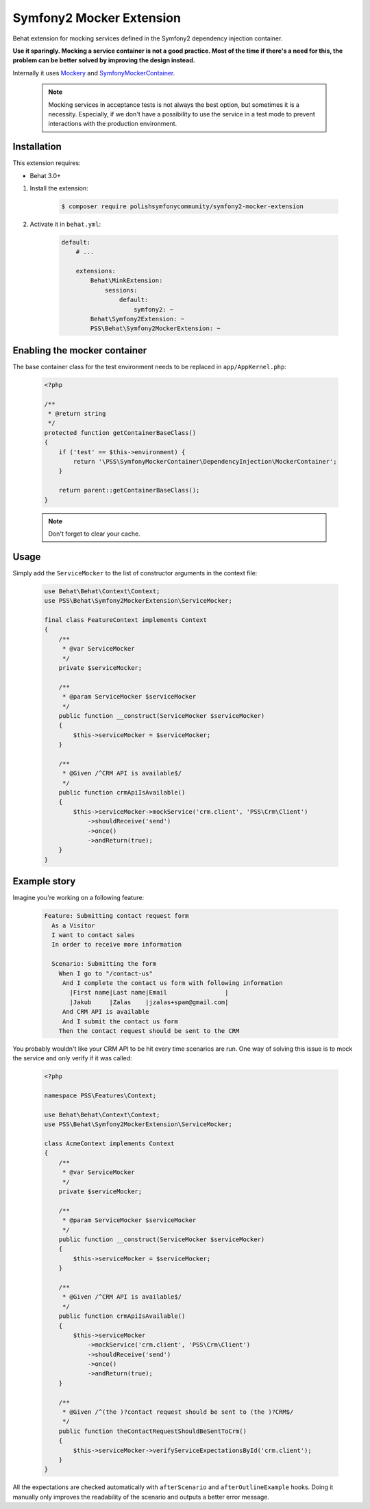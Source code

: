 Symfony2 Mocker Extension
=========================

Behat extension for mocking services defined in the Symfony2 dependency
injection container.

**Use it sparingly. Mocking a service container is not a good practice.
Most of the time if there's a need for this,
the problem can be better solved by improving the design instead.**

Internally it uses `Mockery <https://github.com/padraic/mockery>`_ and
`SymfonyMockerContainer <https://github.com/PolishSymfonyCommunity/SymfonyMockerContainer>`_.

    .. note::

        Mocking services in acceptance tests is not always the best option, 
        but sometimes it is a necessity. Especially, if we don't have a possibility to use
        the service in a test mode to prevent interactions with the production environment.


Installation
------------

This extension requires:

* Behat 3.0+

1. Install the extension:

    .. code-block:: bash

        $ composer require polishsymfonycommunity/symfony2-mocker-extension

2. Activate it in ``behat.yml``:

    .. code-block:: yaml

        default:
            # ...

            extensions:
                Behat\MinkExtension:
                    sessions:
                        default:
                            symfony2: ~
                Behat\Symfony2Extension: ~
                PSS\Behat\Symfony2MockerExtension: ~

Enabling the mocker container
-----------------------------

The base container class for the test environment needs to be replaced in
``app/AppKernel.php``:

    .. code-block:: php

        <?php

        /**
         * @return string
         */
        protected function getContainerBaseClass()
        {
            if ('test' == $this->environment) {
                return '\PSS\SymfonyMockerContainer\DependencyInjection\MockerContainer';
            }

            return parent::getContainerBaseClass();
        }

    .. note::

        Don't forget to clear your cache.

Usage
-----

Simply add the ``ServiceMocker`` to the list of constructor arguments in the context file:

    .. code-block:: php

        use Behat\Behat\Context\Context;
        use PSS\Behat\Symfony2MockerExtension\ServiceMocker;

        final class FeatureContext implements Context
        {
            /**
             * @var ServiceMocker
             */
            private $serviceMocker;

            /**
             * @param ServiceMocker $serviceMocker
             */
            public function __construct(ServiceMocker $serviceMocker)
            {
                $this->serviceMocker = $serviceMocker;
            }

            /**
             * @Given /^CRM API is available$/
             */
            public function crmApiIsAvailable()
            {
                $this->serviceMocker->mockService('crm.client', 'PSS\Crm\Client')
                    ->shouldReceive('send')
                    ->once()
                    ->andReturn(true);
            }
        }

Example story
-------------

Imagine you're working on a following feature:

    .. code-block:: yaml

        Feature: Submitting contact request form
          As a Visitor
          I want to contact sales
          In order to receive more information

          Scenario: Submitting the form
            When I go to "/contact-us"
             And I complete the contact us form with following information
               |First name|Last name|Email                |
               |Jakub     |Zalas    |jzalas+spam@gmail.com|
             And CRM API is available
             And I submit the contact us form
            Then the contact request should be sent to the CRM

You probably wouldn't like your CRM API to be hit every time scenarios are run.
One way of solving this issue is to mock the service and only verify if it was called:

    .. code-block:: php

        <?php

        namespace PSS\Features\Context;

        use Behat\Behat\Context\Context;
        use PSS\Behat\Symfony2MockerExtension\ServiceMocker;

        class AcmeContext implements Context
        {
            /**
             * @var ServiceMocker
             */
            private $serviceMocker;

            /**
             * @param ServiceMocker $serviceMocker
             */
            public function __construct(ServiceMocker $serviceMocker)
            {
                $this->serviceMocker = $serviceMocker;
            }

            /**
             * @Given /^CRM API is available$/
             */
            public function crmApiIsAvailable()
            {
                $this->serviceMocker
                    ->mockService('crm.client', 'PSS\Crm\Client')
                    ->shouldReceive('send')
                    ->once()
                    ->andReturn(true);
            }

            /**
             * @Given /^(the )?contact request should be sent to (the )?CRM$/
             */
            public function theContactRequestShouldBeSentToCrm()
            {
                $this->serviceMocker->verifyServiceExpectationsById('crm.client');
            }
        }

All the expectations are checked automatically with ``afterScenario`` and
``afterOutlineExample`` hooks. Doing it manually only improves the readability
of the scenario and outputs a better error message.
